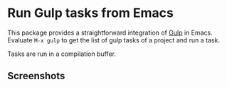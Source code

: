 
* Run Gulp tasks from Emacs

This package provides a straightforward integration of [[http://gulpjs.com/][Gulp]] in Emacs.  Evaluate
=M-x gulp= to get the list of gulp tasks of a project and run a task.

Tasks are run in a compilation buffer.

** Screenshots

[[./screenshots/screenshot1.png]]
[[./screenshots/screenshot2.png]]
